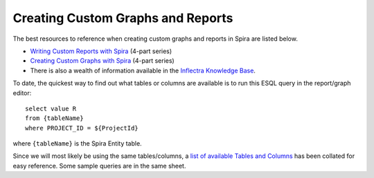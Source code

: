 ==================================
Creating Custom Graphs and Reports
==================================

The best resources to reference when creating custom graphs and reports in Spira are listed below. 

* `Writing Custom Reports with Spira`_ (4-part series)

* `Creating Custom Graphs with Spira`_ (4-part series)

* There is also a wealth of information available in the `Inflectra Knowledge Base`_.

To date, the quickest way to find out what tables or columns are available is to run this ESQL query in the report/graph editor:
::
  select value R
  from {tableName}
  where PROJECT_ID = ${ProjectId}

where ``{tableName}`` is the Spira Entity table. 

Since we will most likely be using the same tables/columns, a `list of available Tables and Columns`_ has been collated for easy reference. Some sample queries are in the same sheet.

.. _Writing Custom Reports with Spira: https://www.inflectra.com/Ideas/Entry/writing-custom-reports-with-spira-part-1-301.aspx
.. _Creating Custom Graphs with Spira: https://www.inflectra.com/Ideas/Entry/creating-custom-graphs-with-spira-part-1-911.aspx
.. _list of available Tables and Columns: https://docs.google.com/spreadsheets/d/1Nlt3UfbfIcJmXJRLcD1-G5Pq5weTqsl3PTzfstqT9wg/edit?usp=sharing
.. _Inflectra Knowledge Base: https://www.inflectra.com/Support/KnowledgeBase.aspx